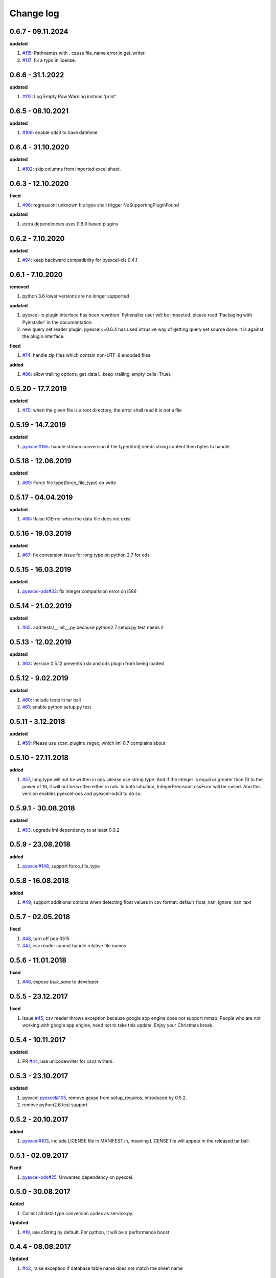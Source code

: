 Change log
================================================================================

0.6.7 - 09.11.2024
--------------------------------------------------------------------------------

**updated**

#. `#115 <https://github.com/pyexcel/pyexcel-io/issues/115>`_: Pathnames with .
   cause file_name error in get_writer.
#. `#117 <https://github.com/pyexcel/pyexcel-io/issues/117>`_: fix a typo in
   license.

0.6.6 - 31.1.2022
--------------------------------------------------------------------------------

**updated**

#. `#112 <https://github.com/pyexcel/pyexcel-io/issues/112>`_: Log Empty Row
   Warning instead 'print' 

0.6.5 - 08.10.2021
--------------------------------------------------------------------------------

**updated**

#. `#109 <https://github.com/pyexcel/pyexcel-io/issues/109>`_: enable ods3 to
   have datetime

0.6.4 - 31.10.2020
--------------------------------------------------------------------------------

**updated**

#. `#102 <https://github.com/pyexcel/pyexcel-io/issues/102>`_: skip columns from
   imported excel sheet.

0.6.3 - 12.10.2020
--------------------------------------------------------------------------------

**fixed**

#. `#96 <https://github.com/pyexcel/pyexcel-io/issues/96>`_: regression: unknown
   file type shall trigger NoSupportingPluginFound

**updated**

#. extra dependencies uses 0.6.0 based plugins

0.6.2 - 7.10.2020
--------------------------------------------------------------------------------

**updated**

#. `#94 <https://github.com/pyexcel/pyexcel-io/issues/94>`_: keep backward
   compatibility for pyexcel-xls 0.4.1

0.6.1 - 7.10.2020
--------------------------------------------------------------------------------

**removed**

#. python 3.6 lower versions are no longer supported

**updated**

#. pyexcel-io plugin interface has been rewritten. PyInstaller user will be
   impacted. please read 'Packaging with Pyinstaller' in the documentation.
#. new query set reader plugin. pyexcel<=0.6.4 has used intrusive way of getting
   query set source done. it is against the plugin interface.

**fixed**

#. `#74 <https://github.com/pyexcel/pyexcel-io/issues/74>`_: handle zip files
   which contain non-UTF-8 encoded files.

**added**

#. `#86 <https://github.com/pyexcel/pyexcel-io/issues/86>`_: allow trailing
   options, get_data(...keep_trailing_empty_cells=True).

0.5.20 - 17.7.2019
--------------------------------------------------------------------------------

**updated**

#. `#70 <https://github.com/pyexcel/pyexcel-io/issues/70>`_: when the given file
   is a root directory, the error shall read it is not a file

0.5.19 - 14.7.2019
--------------------------------------------------------------------------------

**updated**

#. `pyexcel#185 <https://github.com/pyexcel/pyexcel/issues/185>`_: handle stream
   conversion if file type(html) needs string content then bytes to handle

0.5.18 - 12.06.2019
--------------------------------------------------------------------------------

**updated**

#. `#69 <https://github.com/pyexcel/pyexcel-io/issues/69>`_: Force file
   type(force_file_type) on write

0.5.17 - 04.04.2019
--------------------------------------------------------------------------------

**updated**

#. `#68 <https://github.com/pyexcel/pyexcel-io/issues/68>`_: Raise IOError when
   the data file does not exist

0.5.16 - 19.03.2019
--------------------------------------------------------------------------------

**updated**

#. `#67 <https://github.com/pyexcel/pyexcel-io/issues/67>`_: fix conversion
   issue for long type on python 2.7 for ods

0.5.15 - 16.03.2019
--------------------------------------------------------------------------------

**updated**

#. `pyexcel-ods#33 <https://github.com/pyexcel/pyexcel-ods/issues/33>`_: fix
   integer comparision error on i586

0.5.14 - 21.02.2019
--------------------------------------------------------------------------------

**updated**

#. `#65 <https://github.com/pyexcel/pyexcel-io/issues/65>`_: add
   tests/__init__.py because python2.7 setup.py test needs it

0.5.13 - 12.02.2019
--------------------------------------------------------------------------------

**updated**

#. `#63 <https://github.com/pyexcel/pyexcel-io/issues/63>`_: Version 0.5.12
   prevents xslx and ods plugin from being loaded

0.5.12 - 9.02.2019
--------------------------------------------------------------------------------

**updated**

#. `#60 <https://github.com/pyexcel/pyexcel-io/issues/60>`_: include tests in
   tar ball
#. `#61 <https://github.com/pyexcel/pyexcel-io/issues/61>`_: enable python
   setup.py test

0.5.11 - 3.12.2018
--------------------------------------------------------------------------------

**updated**

#. `#59 <https://github.com/pyexcel/pyexcel-io/issues/59>`_: Please use
   scan_plugins_regex, which lml 0.7 complains about

0.5.10 - 27.11.2018
--------------------------------------------------------------------------------

**added**

#. `#57 <https://github.com/pyexcel/pyexcel-io/issues/57>`_, long type will not
   be written in ods. please use string type. And if the integer is equal or
   greater than 10 to the power of 16, it will not be written either in ods. In
   both situation, IntegerPrecisionLossError will be raised. And this version
   enables pyexcel-ods and pyexcel-ods3 to do so.

0.5.9.1 - 30.08.2018
--------------------------------------------------------------------------------

**updated**

#. `#53 <https://github.com/pyexcel/pyexcel-io/issues/53>`_, upgrade lml
   dependency to at least 0.0.2

0.5.9 - 23.08.2018
--------------------------------------------------------------------------------

**added**

#. `pyexcel#148 <https://github.com/pyexcel/pyexcel/issues/148>`_, support
   force_file_type

0.5.8 - 16.08.2018
--------------------------------------------------------------------------------

**added**

#. `#49 <https://github.com/pyexcel/pyexcel-io/issues/49>`_, support additional
   options when detecting float values in csv format. default_float_nan,
   ignore_nan_text

0.5.7 - 02.05.2018
--------------------------------------------------------------------------------

**fixed**

#. `#48 <https://github.com/pyexcel/pyexcel-io/issues/48>`_, turn off pep 0515
#. `#47 <https://github.com/pyexcel/pyexcel-io/issues/47>`_, csv reader cannot
   handle relative file names

0.5.6 - 11.01.2018
--------------------------------------------------------------------------------

**fixed**

#. `#46 <https://github.com/pyexcel/pyexcel-io/issues/46>`_, expose `bulk_save`
   to developer

0.5.5 - 23.12.2017
--------------------------------------------------------------------------------

**fixed**

#. Issue `#45 <https://github.com/pyexcel/pyexcel-io/issues/45>`_, csv reader
   throws exception because google app engine does not support mmap. People who
   are not working with google app engine, need not to take this update. Enjoy
   your Christmas break.

0.5.4 - 10.11.2017
--------------------------------------------------------------------------------

**updated**

#. PR `#44 <https://github.com/pyexcel/pyexcel-io/pull/44>`_, use unicodewriter
   for csvz writers.

0.5.3 - 23.10.2017
--------------------------------------------------------------------------------

**updated**

#. pyexcel `pyexcel#105 <https://github.com/pyexcel/pyexcel/issues/105>`_,
   remove gease from setup_requires, introduced by 0.5.2.
#. remove python2.6 test support

0.5.2 - 20.10.2017
--------------------------------------------------------------------------------

**added**

#. `pyexcel#103 <https://github.com/pyexcel/pyexcel/issues/103>`_, include
   LICENSE file in MANIFEST.in, meaning LICENSE file will appear in the released
   tar ball.

0.5.1 - 02.09.2017
--------------------------------------------------------------------------------

**Fixed**

#. `pyexcel-ods#25 <https://github.com/pyexcel/pyexcel-ods/issues/25>`_,
   Unwanted dependency on pyexcel.

0.5.0 - 30.08.2017
--------------------------------------------------------------------------------

**Added**

#. Collect all data type conversion codes as service.py.

**Updated**

#. `#19 <https://github.com/pyexcel/pyexcel-io/issues/19>`_, use cString by
   default. For python, it will be a performance boost

0.4.4 - 08.08.2017
--------------------------------------------------------------------------------

**Updated**

#. `#42 <https://github.com/pyexcel/pyexcel-io/issues/42>`_, raise exception if
   database table name does not match the sheet name

0.4.3 - 29.07.2017
--------------------------------------------------------------------------------

**Updated**

#. `#41 <https://github.com/pyexcel/pyexcel-io/issues/41>`_, walk away
   gracefully when mmap is not available.

0.4.2 - 05.07.2017
--------------------------------------------------------------------------------

**Updated**

#. `#37 <https://github.com/pyexcel/pyexcel-io/issues/37>`_, permanently fix the
   residue folder pyexcel by release all future releases in a clean clone.

0.4.1 - 29.06.2017
--------------------------------------------------------------------------------

**Updated**

#. `#39 <https://github.com/pyexcel/pyexcel-io/issues/39>`_, raise exception
   when bulk save in django fails. Please `bulk_save=False` if you as the
   developer choose to save the records one by one if bulk_save cannot be used.
   However, exception in one-by-one save case will be raised as well. This
   change is made to raise exception in the first place so that you as the
   developer will be suprised when it was deployed in production.

0.4.0 - 19.06.2017
--------------------------------------------------------------------------------

**Updated**

#. 'built-in' as the value to the parameter 'library' as parameter to invoke
   pyexcel-io's built-in csv, tsv, csvz, tsvz, django and sql won't work. It is
   renamed to 'pyexcel-io'.
#. built-in csv, tsv, csvz, tsvz, django and sql are lazy loaded.
#. pyexcel-io plugin interface has been updated. v0.3.x plugins won't work.
#. `#32 <https://github.com/pyexcel/pyexcel-io/issues/32>`_, csv and csvz file
   handle are made sure to be closed. File close mechanism is enfored.
#. iget_data function is introduced to cope with dangling file handle issue.

**Removed**

#. Removed plugin loading code and lml is used instead

0.3.4 - 18.05.2017
--------------------------------------------------------------------------------

**Updated**

#. `#33 <https://github.com/pyexcel/pyexcel-io/issues/33>`_, handle mmap object
   differently given as file content. This issue has put in a priority to single
   sheet csv over multiple sheets in a single memory stream. The latter format
   is pyexcel own creation but is rarely used. In latter case,
   multiple_sheet=True should be passed along get_data.
#. `#34 <https://github.com/pyexcel/pyexcel-io/issues/34>`_, treat mmap object
   as a file content.
#. `#35 <https://github.com/pyexcel/pyexcel-io/issues/35>`_, encoding parameter
   take no effect when given along with file content
#. use ZIP_DEFALTED to really do the compression

0.3.3 - 30.03.2017
--------------------------------------------------------------------------------

**Updated**

#. `#31 <https://github.com/pyexcel/pyexcel-io/issues/31>`_, support pyinstaller

0.3.2 - 26.01.2017
--------------------------------------------------------------------------------

**Updated**

#. `#29 <https://github.com/pyexcel/pyexcel-io/issues/29>`_, change
   skip_empty_rows to False by default

0.3.1 - 21.01.2017
--------------------------------------------------------------------------------

**Added**

#. updated versions of extra packages

**Updated**

#. `#23 <https://github.com/pyexcel/pyexcel-io/issues/23>`_, provide helpful
   message when old pyexcel plugin exists
#. restored previously available diagnosis message for missing libraries

0.3.0 - 22.12.2016
--------------------------------------------------------------------------------

**Added**

#. lazy loading of plugins. for example, pyexcel-xls is not entirely loaded
   until xls format is used at its first attempted reading or writing. Since it
   is loaded, it will not be loaded in the second io action.
#. `pyexcel-xls#11 <https://github.com/pyexcel/pyexcel-xls/issues/11>`_, make
   case-insensitive for file type

0.2.6 - 21.12.2016
--------------------------------------------------------------------------------

**Updated**

#. `#24 <https://github.com/pyexcel/pyexcel-io/issues/24>`__, pass on batch_size

0.2.5 - 20.12.2016
--------------------------------------------------------------------------------

**Updated**

#. `#26 <https://github.com/pyexcel/pyexcel-io/issues/26>`__, performance issue
   with getting the number of columns.

0.2.4 - 24.11.2016
--------------------------------------------------------------------------------

**Updated**

#. `#23 <https://github.com/pyexcel/pyexcel-io/issues/23>`__, Failed to convert
   long integer string in python 2 to its actual value

0.2.3 - 16.09.2016
--------------------------------------------------------------------------------

**Added**

#. `#21 <https://github.com/pyexcel/pyexcel-io/issues/21>`__, choose subset from
   data base tables for export
#. `#22 <https://github.com/pyexcel/pyexcel-io/issues/22>`__, custom renderer if
   given `row_renderer` as parameter.

0.2.2 - 31.08.2016
--------------------------------------------------------------------------------

**Added**

#. support pagination. two pairs: start_row, row_limit and start_column,
   column_limit help you deal with large files.
#. `skip_empty_rows=True` was introduced. To include empty rows, put it to
   False.

**Updated**

#. `#20 <https://github.com/pyexcel/pyexcel-io/issues/20>`__, pyexcel-io
   attempts to parse cell contents of 'infinity' as a float/int, crashes

0.2.1 - 11.07.2016
--------------------------------------------------------------------------------

**Added**

#. csv format: handle utf-16 encoded csv files. Potentially being able to decode
   other formats if correct "encoding" is provided
#. csv format: write utf-16 encoded files. Potentially other encoding is also
   supported
#. support stdin as input stream and stdout as output stream

**Updated**

#. Attention, user of pyexcel-io! No longer io stream validation is performed in
   python 3. The guideline is: io.StringIO for csv, tsv only, otherwise BytesIO
   for xlsx, xls, ods. You can use RWManager.get_io to produce a correct stream
   type for you.
#. `#15 <https://github.com/pyexcel/pyexcel-io/issues/15>`__, support foreign
   django/sql foreign key

0.2.0 - 01.06.2016
--------------------------------------------------------------------------------

**Added**

#. autoload of pyexcel-io plugins
#. auto detect `datetime`, `float` and `int`. Detection can be switched off by
   `auto_detect_datetime`, `auto_detect_float`, `auto_detect_int`

0.1.0 - 17.01.2016
--------------------------------------------------------------------------------

**Added**

#. yield key word to return generator as content
